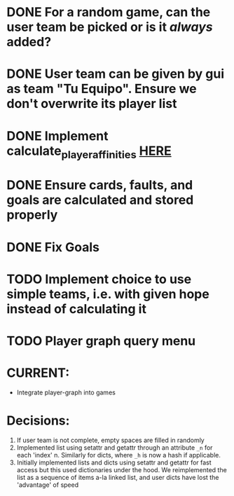 * DONE For a random game, can the user team be picked or is it /always/ added?
* DONE User team can be given by gui as team "Tu Equipo". Ensure we don't overwrite its player list
* DONE Implement calculate_player_affinities [[./structs/players.py::77][HERE]]

* DONE Ensure cards, faults, and goals are calculated and stored properly

* DONE Fix Goals
* TODO Implement choice to use simple teams, i.e. with given hope instead of calculating it
* TODO Player graph query menu

* CURRENT:
- Integrate player-graph into games


* Decisions:
1) If user team is not complete, empty spaces are filled in randomly
2) Implemented list using setattr and getattr through an attribute =_n= for each 'index' n. Similarly for dicts, where =_h= is now a hash if applicable.
3) Initially implemented lists and dicts using setattr and getattr for fast access but this used dictionaries under the hood. We reimplemented the list as a sequence of items a-la linked list, and user dicts have lost the 'advantage' of speed
